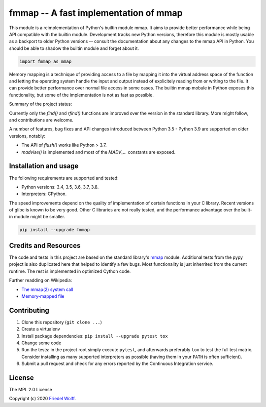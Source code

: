 ===========================================================================
fmmap -- A fast implementation of mmap
===========================================================================

This module is a reimplementation of Python's builtin module mmap. It aims to
provide better performance while being API compatible with the builtin module.
Development tracks new Python versions, therefore this module is mostly usable
as a backport to older Python versions -- consult the documentation about any
changes to the mmap API in Python. You should be able to shadow the builtin
module and forget about it.

.. code:: python

    import fmmap as mmap

Memory mapping is a technique of providing access to a file by mapping it into
the virtual address space of the function and letting the operating system
handle the input and output instead of explicitely reading from or writing to
the file. It can provide better performance over normal file access in some
cases. The builtin mmap mobule in Python exposes this functionality, but some
of the implementation is not as fast as possible.

Summary of the project status:

Currently only the `find()` and `rfind()` functions are improved over the
version in the standard library. More might follow, and contributions are
welcome.

A number of features, bug fixes and API changes introduced between Python 3.5 -
Python 3.9 are supported on older versions, notably:

- The API of `flush()` works like Python > 3.7.
- `madvise()` is implemented and most of the `MADV_...` constants are exposed.


Installation and usage
----------------------

The following requirements are supported and tested:

- Python versions: 3.4, 3.5, 3.6, 3.7, 3.8.
- Interpreters: CPython.

The speed improvements depend on the quality of implementation of certain
functions in your C library. Recent versions of glibc is known to be very good.
Other C libraries are not really tested, and the performance advantage over the
built-in module might be smaller.

.. code:: shell

    pip install --upgrade fmmap


Credits and Resources
---------------------

The code and tests in this project are based on the standard library's `mmap`_
module. Additional tests from the pypy project is also duplicated here that
helped to identify a few bugs. Most functionality is just inherrited from the
current runtime. The rest is implemented in optimized Cython code.

.. _mmap: https://docs.python.org/3/library/mmap.html

Further readding on Wikipedia:

- `The mmap(2) system call <https://en.wikipedia.org/wiki/mmap>`__
- `Memory-mapped file <https://en.wikipedia.org/wiki/Memory-mapped_file>`__

Contributing
------------

1. Clone this repository (``git clone ...``)
2. Create a virtualenv
3. Install package dependencies: ``pip install --upgrade pytest tox``
4. Change some code
5. Run the tests: in the project root simply execute ``pytest``, and afterwards
   preferably ``tox`` to test the full test matrix. Consider installing as many
   supported interpreters as possible (having them in your ``PATH`` is often
   sufficient).
6. Submit a pull request and check for any errors reported by the Continuous
   Integration service.

License
-------

The MPL 2.0 License

Copyright (c) 2020 `Friedel Wolff <https://fwolff.net.za/>`_.
